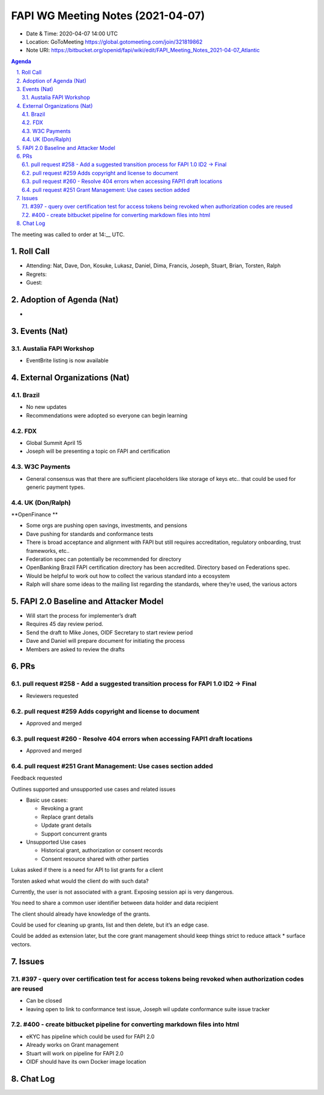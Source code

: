 ============================================
FAPI WG Meeting Notes (2021-04-07) 
============================================
* Date & Time: 2020-04-07 14:00 UTC
* Location: GoToMeeting https://global.gotomeeting.com/join/321819862
* Note URI: https://bitbucket.org/openid/fapi/wiki/edit/FAPI_Meeting_Notes_2021-04-07_Atlantic

.. sectnum:: 
   :suffix: .

.. contents:: Agenda

The meeting was called to order at 14:__ UTC. 

Roll Call 
===========
* Attending: Nat, Dave, Don, Kosuke, Lukasz, Daniel, Dima, Francis, Joseph, Stuart, Brian, Torsten, Ralph
* Regrets: 
* Guest: 

Adoption of Agenda (Nat)
===========================
* 




Events (Nat)
======================

Austalia FAPI Workshop
----------------------------------
* EventBrite listing is now available 


External Organizations (Nat)
================================


Brazil
-------
* No new updates
* Recommendations were adopted so everyone can begin learning


FDX
-----
* Global Summit April 15
* Joseph will be presenting a topic on FAPI and certification

W3C Payments
-------------
* General consensus was that there are sufficient placeholders like storage of keys etc.. that could be used for generic payment types.



UK (Don/Ralph)
-----------------
**OpenFinance **

* Some orgs are pushing open savings, investments, and pensions
* Dave pushing for standards and conformance tests
* There is broad acceptance and alignment with FAPI but still requires accreditation, regulatory onboarding, trust frameworks, etc..

* Federation spec can potentially be recommended for directory
* OpenBanking Brazil FAPI certification directory has been accredited. Directory based on Federations spec.
* Would be helpful to work out how to collect the various standard into a ecosystem
* Ralph will share some ideas to the mailing list regarding the standards, where they’re used, the various actors


FAPI 2.0 Baseline and Attacker Model
====================================
* Will start the process for implementer’s draft 
* Requires 45 day review period. 
* Send the draft to Mike Jones, OIDF Secretary to start review period
* Dave and Daniel will prepare document for initiating the process
* Members are asked to review the drafts


PRs
===================

pull request #258 - Add a suggested transition process for FAPI 1.0 ID2 -> Final
----------------------------------------------------------------------------------
* Reviewers requested


pull request #259 Adds copyright and license to  document
----------------------------------------------------------------------------------
* Approved and merged



pull request #260 - Resolve 404 errors when accessing FAPI1 draft locations
----------------------------------------------------------------------------------
* Approved and merged



pull request #251 Grant Management: Use cases section added
----------------------------------------------------------------------------------
Feedback requested

Outlines supported and unsupported use cases and related issues

* Basic use cases:

  * Revoking a grant
  * Replace grant details
  * Update grant details
  * Support concurrent grants

* Unsupported Use cases

  * Historical grant, authorization or consent records
  * Consent resource shared with other parties


Lukas asked if there is a need for API to list grants for a client

Torsten asked what would the client do with such data?

Currently, the user is not associated with a grant. Exposing session api is very dangerous.

You need to share a common user identifier between data holder and data recipient

The client should already have knowledge of the grants.

Could be used for cleaning up grants, list and then delete, but it’s an edge case.

Could be added as extension later, but the core grant management should keep things strict to reduce attack * surface vectors.


Issues
==========

#397 - query over certification test for access tokens being revoked when authorization codes are reused
----------------------------------------------------------------------------------
* Can be closed
* leaving open to link to conformance test issue, Joseph wil update conformance suite issue tracker

#400 - create bitbucket pipeline for converting markdown files into html
----------------------------------------------------------------------------------
* eKYC has pipeline which could be used for FAPI 2.0
* Already works on Grant management
* Stuart will work on pipeline for FAPI 2.0
* OIDF should have its own Docker image location




Chat Log
============